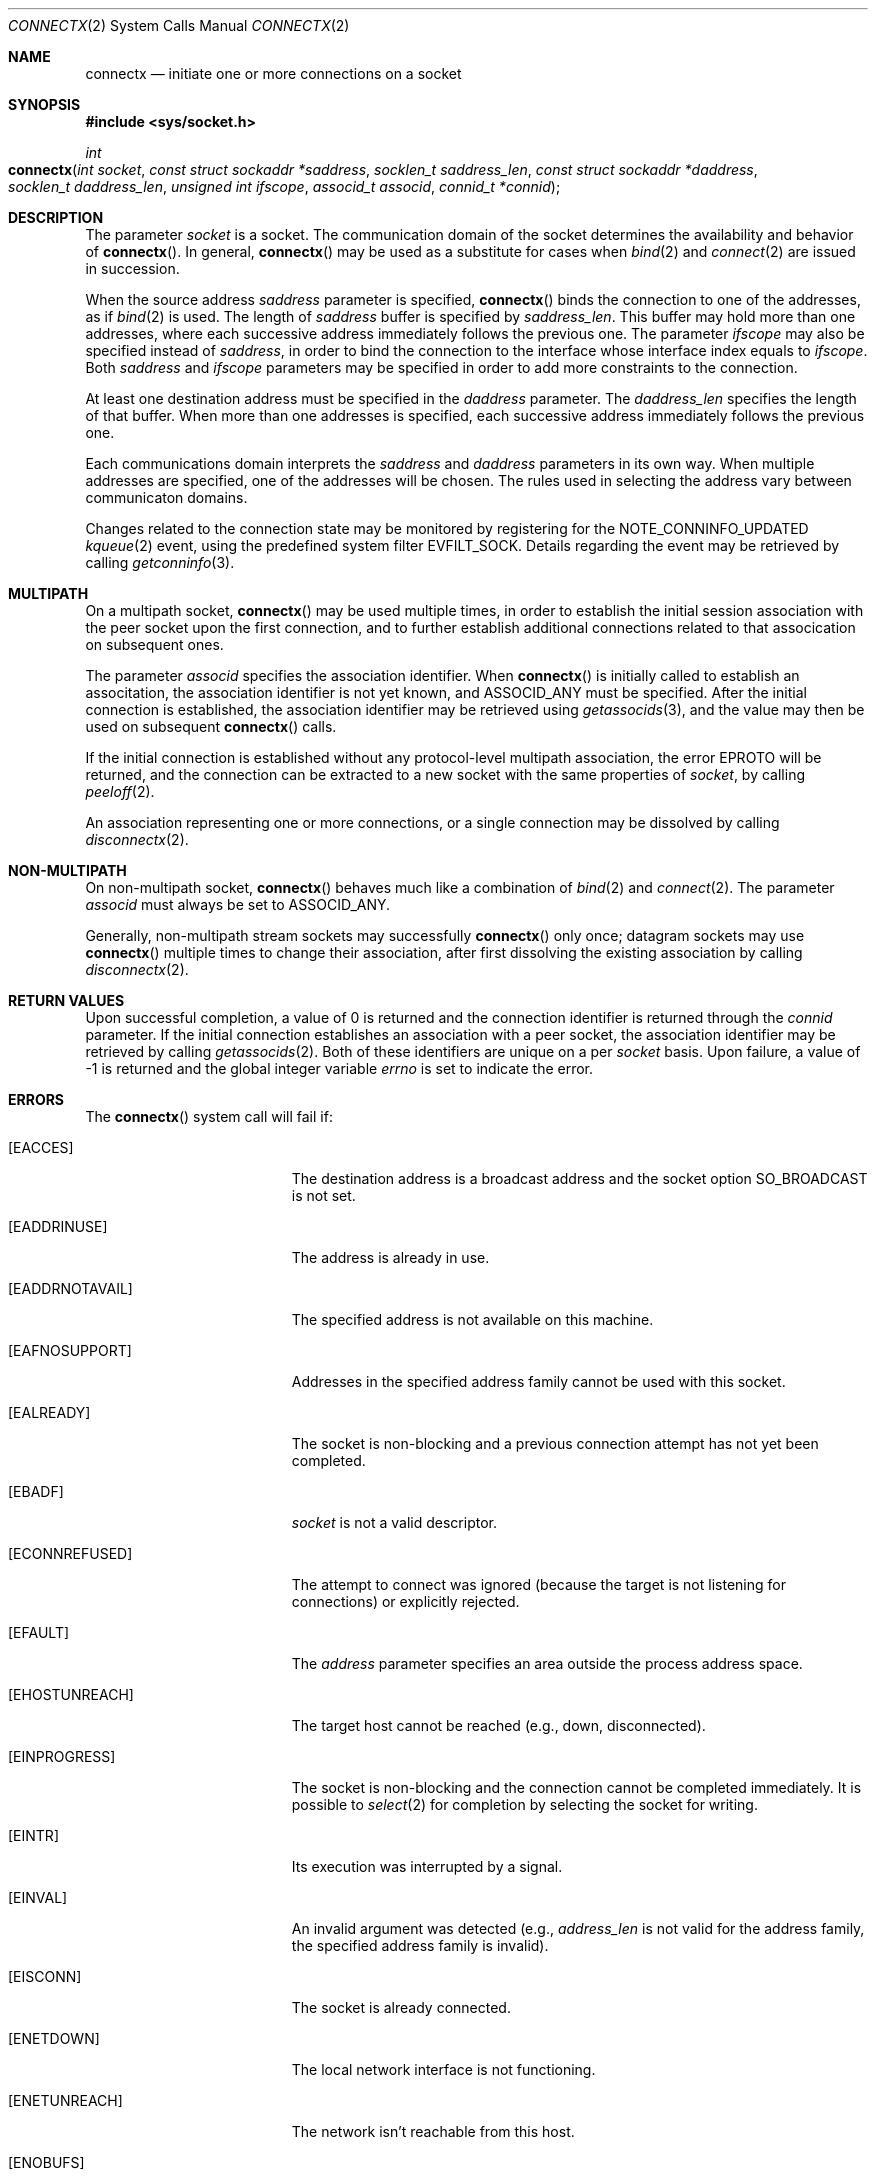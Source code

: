 .\" 
.\" Copyright (c) 2012 Apple Inc. All rights reserved.
.\" 
.\" @APPLE_OSREFERENCE_LICENSE_HEADER_START@
.\" 
.\" This file contains Original Code and/or Modifications of Original Code
.\" as defined in and that are subject to the Apple Public Source License
.\" Version 2.0 (the 'License'). You may not use this file except in
.\" compliance with the License. The rights granted to you under the License
.\" may not be used to create, or enable the creation or redistribution of,
.\" unlawful or unlicensed copies of an Apple operating system, or to
.\" circumvent, violate, or enable the circumvention or violation of, any
.\" terms of an Apple operating system software license agreement.
.\" 
.\" Please obtain a copy of the License at
.\" http://www.opensource.apple.com/apsl/ and read it before using this file.
.\" 
.\" The Original Code and all software distributed under the License are
.\" distributed on an 'AS IS' basis, WITHOUT WARRANTY OF ANY KIND, EITHER
.\" EXPRESS OR IMPLIED, AND APPLE HEREBY DISCLAIMS ALL SUCH WARRANTIES,
.\" INCLUDING WITHOUT LIMITATION, ANY WARRANTIES OF MERCHANTABILITY,
.\" FITNESS FOR A PARTICULAR PURPOSE, QUIET ENJOYMENT OR NON-INFRINGEMENT.
.\" Please see the License for the specific language governing rights and
.\" limitations under the License.
.\" 
.\" @APPLE_OSREFERENCE_LICENSE_HEADER_END@
.\"
.Dd November 14, 2012
.Dt CONNECTX 2
.Os Darwin
.Sh NAME
.Nm connectx
.Nd initiate one or more connections on a socket
.Sh SYNOPSIS
.Fd #include <sys/socket.h>
.Ft int
.Fo connectx
.Fa "int socket"
.Fa "const struct sockaddr *saddress"
.Fa "socklen_t saddress_len"
.Fa "const struct sockaddr *daddress"
.Fa "socklen_t daddress_len"
.Fa "unsigned int ifscope"
.Fa "associd_t associd"
.Fa "connid_t *connid"
.Fc
.Sh DESCRIPTION
The parameter
.Fa socket
is a socket.  The communication domain of the socket determines the
availability and behavior of
.Fn connectx .
In general,
.Fn connectx
may be used as a substitute for cases when
.Xr bind 2
and
.Xr connect 2
are issued in succession.
.Pp
When the source address
.Fa saddress
parameter is specified,
.Fn connectx
binds the connection to one of the addresses, as if
.Xr bind 2
is used.  The length of
.Fa saddress
buffer is specified by
.Fa saddress_len .
This buffer may hold more than one addresses, where each successive address
immediately follows the previous one.  The parameter
.Fa ifscope
may also be specified instead of
.Fa saddress ,
in order to bind the connection to the interface whose interface index
equals to
.Fa ifscope .
Both
.Fa saddress
and
.Fa ifscope
parameters may be specified in order to add more constraints to the connection.
.Pp
At least one destination address must be specified in the
.Fa daddress
parameter.  The
.Fa daddress_len
specifies the length of that buffer.  When more than one addresses
is specified, each successive address immediately follows the previous one.
.Pp
Each communications domain interprets the
.Fa saddress
and
.Fa daddress
parameters in its own way.  When multiple addresses are specified, one
of the addresses will be chosen.  The rules used in selecting the
address vary between communicaton domains.
.Pp
Changes related to the connection state may be monitored by registering for the
.Dv NOTE_CONNINFO_UPDATED
.Xr kqueue 2
event, using the predefined system filter
.Dv EVFILT_SOCK .
Details regarding the event may be retrieved by calling
.Xr getconninfo 3 .
.Sh MULTIPATH
On a multipath socket,
.Fn connectx
may be used multiple times, in order to establish the initial session
association with the peer socket upon the first connection, and to further
establish additional connections related to that assocication on subsequent
ones.
.Pp
The parameter
.Fa associd
specifies the association identifier.  When
.Fn connectx
is initially called to establish an associtation, the association identifier
is not yet known, and
.Dv ASSOCID_ANY
must be specified.  After the initial connection is established, the
association identifier may be retrieved using
.Xr getassocids 3 ,
and the value may then be used on subsequent
.Fn connectx
calls.
.Pp
If the initial connection is established without any protocol-level
multipath association, the error
.Er EPROTO
will be returned, and the connection can be extracted to a new socket with
the same properties of
.Fa socket ,
by calling
.Xr peeloff 2 .
.Pp
An association representing one or more connections, or a single connection
may be dissolved by calling
.Xr disconnectx 2 .
.Sh NON-MULTIPATH
On non-multipath socket,
.Fn connectx
behaves much like a combination of
.Xr bind 2
and
.Xr connect 2 .
The parameter
.Fa associd
must always be set to
.Dv ASSOCID_ANY .
.Pp
Generally, non-multipath stream sockets may successfully
.Fn connectx
only once; datagram sockets may use
.Fn connectx
multiple times to change their association, after first dissolving the
existing association by calling
.Xr disconnectx 2 .
.Sh RETURN VALUES
Upon successful completion, a value of 0 is returned and the connection
identifier is returned through the
.Fa connid
parameter.  If the initial connection establishes an association with
a peer socket, the association identifier may be retrieved by calling
.Xr getassocids 2 .
Both of these identifiers are unique
on a per
.Fa socket
basis.  Upon failure, a value of -1 is returned and the global integer
variable
.Va errno
is set to indicate the error.
.Sh ERRORS
The
.Fn connectx
system call will fail if:
.Bl -tag -width Er
.\" ==========
.It Bq Er EACCES
The destination address is a broadcast address and the 
socket option 
.Dv SO_BROADCAST 
is not set.
.\" ==========
.It Bq Er EADDRINUSE
The address is already in use.
.\" ==========
.It Bq Er EADDRNOTAVAIL
The specified address is not available on this machine.
.\" ==========
.It Bq Er EAFNOSUPPORT
Addresses in the specified address family cannot be used with this socket.
.\" ==========
.It Bq Er EALREADY
The socket is non-blocking
and a previous connection attempt
has not yet been completed.
.\" ==========
.It Bq Er EBADF
.Fa socket
is not a valid descriptor.
.\" ==========
.It Bq Er ECONNREFUSED
The attempt to connect was ignored
(because the target is not listening for connections)
or explicitly rejected.
.\" ==========
.It Bq Er EFAULT
The
.Fa address
parameter specifies an area outside
the process address space.
.\" ==========
.It Bq Er EHOSTUNREACH
The target host cannot be reached (e.g., down, disconnected).
.\" ==========
.It Bq Er EINPROGRESS
The socket is non-blocking 
and the connection cannot
be completed immediately.
It is possible to
.Xr select 2
for completion by selecting the socket for writing.
.\" ==========
.It Bq Er EINTR
Its execution was interrupted by a signal.
.\" ==========
.It Bq Er EINVAL
An invalid argument was detected
(e.g.,
.Fa address_len
is not valid for the address family,
the specified address family is invalid).
.\" ==========
.It Bq Er EISCONN
The socket is already connected.
.\" ==========
.It Bq Er ENETDOWN
The local network interface is not functioning.
.\" ==========
.It Bq Er ENETUNREACH
The network isn't reachable from this host.
.\" ==========
.It Bq Er ENOBUFS
The system call was unable to allocate a needed memory buffer.
.\" ==========
.It Bq Er ENOTSOCK
.Fa socket
is not a file descriptor for a socket.
.\" ==========
.It Bq Er EOPNOTSUPP
Because
.Fa socket
is listening, no connection is allowed.
.\" ==========
.It Bq Er EPROTO
The connection was successfully established without any protocol-level
association.  The connection can be extracted to a new socket using
.Xr peeloff 2 .
.\" ==========
.It Bq Er EPROTOTYPE
.Fa address
has a different type than the socket
that is bound to the specified peer address.
.\" ==========
.It Bq Er ETIMEDOUT
Connection establishment timed out without establishing a connection.
.\" ==========
.It Bq Er ECONNRESET
Remote host reset the connection request.
.Sh SEE ALSO
.Xr accept 2 ,
.Xr bind 2 ,
.Xr connect 2 ,
.Xr disconnectx 2 ,
.Xr kqueue 2 ,
.Xr peeloff 2 ,
.Xr select 2 ,
.Xr socket 2 ,
.Xr getassocids 3 ,
.Xr getconnids 3 ,
.Xr getconninfo 3 ,
.Xr compat 5
.Sh HISTORY
The
.Fn connectx
function call appeared in Darwin 13.0.0
